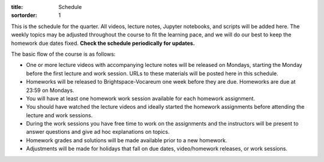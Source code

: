 :title: Schedule
:sortorder: 1

This is the schedule for the quarter. All videos, lecture notes, Jupyter
notebooks, and scripts will be added here. The weekly topics may be adjusted
throughout the course to fit the learning pace, and we will do our best to keep
the homework due dates fixed. **Check the schedule periodically for updates.**

The basic flow of the course is as follows:

- One or more lecture videos with accompanying lecture notes will be released
  on Mondays, starting the Monday before the first lecture and work session.
  URLs to these materials will be posted here in this schedule.
- Homeworks will be released to Brightspace-Vocareum one week before they are
  due. Homeworks are due at 23:59 on Mondays.
- You will have at least one homework work session available for each homework
  assignment.
- You should have watched the lecture videos and ideally started the homework
  assignments before attending the lecture and work sessions.
- During the work sessions you have free time to work on the assignments and
  the instructors will be present to answer questions and give ad hoc
  explanations on topics.
- Homework grades and solutions will be made available prior to a new homework.
- Adjustments will be made for holidays that fall on due dates, video/homework
  releases, or work sessions.

.. Download a csv file from the Google Drive schedule (which is a bit easier to
   edit) and save here.

.. csv-table::
   :file: schedule.csv
   :class: table table-striped table-bordered
   :header-rows: 1
   :widths: auto

.. _Video 1.1: https://youtu.be/ljmuyXz5FN8
.. _Video 1.2: https://youtu.be/oWbMPdAdpWA
.. _Video 1.3: https://youtu.be/gS50f0Fiklw
.. _Video 1.4: https://youtu.be/31A0a3f-U9Q
.. _Video 2.1: https://youtu.be/KwI8yhLgJMs
.. _Video 2.2: https://youtu.be/Z1OP5SKNhsw
.. _Video 2.3: https://youtu.be/eRXoF1Mzpvo
.. _Video 3.1: https://youtu.be/nXiXUDDpER4
.. _Video 3.2: https://youtu.be/HnCL1DxDRW8
.. _Video 4: https://youtu.be/xX9Buc0qOXg
.. _Video 5.1: https://youtu.be/o9twWy3a4nc
.. _Video 5.2: https://youtu.be/AqhTtScM3Fg
.. _Video 5.3: https://youtu.be/MtJ72nHwPzk
.. _Video 6: https://youtu.be/oKQbpO2YPuQ
.. _Video 7: https://youtu.be/Xtw4E0T3SJQ
.. _Video 8: https://youtu.be/iXsTnW_PW9Y
.. _Video 9: https://youtu.be/Hs0BRP9VHDA
.. _Video 10: https://youtu.be/ve7qn2mzC3M
.. _Video 11: https://youtu.be/LM326_CTlo8
.. _Video 12: https://youtu.be/aZS0a2VuXNE
.. _Video 13.1: https://youtu.be/yfyJ2-zc1JA
.. _Video 13.2: https://youtu.be/ZoQclzX9iWI
.. _Video 14: https://youtu.be/oNJedzSl-Bo
.. _Video 15: https://youtu.be/wk4kwgLJvd0

.. _Slides 1.1: https://docs.google.com/presentation/d/e/2PACX-1vRMmKQx8-vu9BNjQZLkfZd-n5HPGG6xzG6FBI9ke99L1WKzl69oTiSPOC2YSkJ8FmAiNYt4-NlJD5Hc/pub?start=false&loop=false&delayms=3000
.. _Slides 1.1 PDF: https://moorepants.info/mechmotum-bucket/me41055-2022-intro-slides.pdf

.. ?flush_cache=True to try to get nbviewer working

.. _Notebook 1.1: https://pydy.readthedocs.io/en/latest/examples/chaos-pendulum.html
.. _Notebook 1.3: https://nbviewer.org/github/moorepants/me41055/blob/master/content/notebooks/my_first_notebook.ipynb
.. _Notebook 1.4: https://nbviewer.org/github/moorepants/me41055/blob/master/content/notebooks/sympy.ipynb
.. _Notebook 2.1: https://nbviewer.org/github/moorepants/me41055/blob/master/content/notebooks/orientation.ipynb
.. _Notebook 2.2: https://nbviewer.org/github/moorepants/me41055/blob/master/content/notebooks/vectors.ipynb
.. _Notebook 2.3: https://nbviewer.org/github/moorepants/me41055/blob/master/content/notebooks/differentiation.ipynb
.. _Notebook 3.1: https://nbviewer.org/github/moorepants/me41055/blob/master/content/notebooks/angular.ipynb
.. _Notebook 3.2: https://nbviewer.org/github/moorepants/me41055/blob/master/content/notebooks/translational.ipynb
.. _Notebook 6: https://nbviewer.org/github/moorepants/me41055/blob/master/content/notebooks/mass.ipynb
.. _Notebook 7: https://nbviewer.org/github/moorepants/me41055/blob/master/content/notebooks/inertia.ipynb
.. _Notebook 9: https://nbviewer.org/github/moorepants/me41055/blob/master/content/notebooks/generalized-forces.ipynb
.. _Notebook 10: https://nbviewer.org/github/moorepants/me41055/blob/master/content/notebooks/eom.ipynb
.. _Notebook 11: https://nbviewer.org/github/moorepants/me41055/blob/master/content/notebooks/simulation.ipynb
.. _Notebook 12: https://nbviewer.org/github/moorepants/me41055/blob/master/content/notebooks/nonholonomic-eom.ipynb
.. _Notebook 13.1: https://nbviewer.org/github/moorepants/me41055/blob/master/content/notebooks/holonomic-eom.ipynb
.. _Notebook 15: https://nbviewer.org/github/moorepants/me41055/blob/master/content/notebooks/lagrange.ipynb

.. _Online Notes 1.3: https://moorepants.github.io/learn-multibody-dynamics/jupyter-python.html
.. _Online Notes 1.4: https://moorepants.github.io/learn-multibody-dynamics/sympy.html
.. _Online Notes 2.1: https://moorepants.github.io/learn-multibody-dynamics/orientation.html
.. _Online Notes 2.2: https://moorepants.github.io/learn-multibody-dynamics/vectors.html
.. _Online Notes 2.3: https://moorepants.github.io/learn-multibody-dynamics/differentiation.html
.. _Online Notes 3.1: https://moorepants.github.io/learn-multibody-dynamics/angular.html
.. _Online Notes 3.2: https://moorepants.github.io/learn-multibody-dynamics/translational.html
.. _Online Notes 4: https://moorepants.github.io/learn-multibody-dynamics/configuration.html
.. _Online Notes 5: https://moorepants.github.io/learn-multibody-dynamics/motion.html
.. _Online Notes 6: https://moorepants.github.io/learn-multibody-dynamics/mass.html
.. _Online Notes 7: https://moorepants.github.io/learn-multibody-dynamics/mass.html#dyadics
.. _Online Notes 8: https://moorepants.github.io/learn-multibody-dynamics/loads.html
.. _Online Notes 9: https://moorepants.github.io/learn-multibody-dynamics/generalized-forces.html
.. _Online Notes 10: https://moorepants.github.io/learn-multibody-dynamics/eom.html
.. _Online Notes 11: https://moorepants.github.io/learn-multibody-dynamics/simulation.html
.. _Online Notes 12: https://moorepants.github.io/learn-multibody-dynamics/nonholonomic-eom.html
.. _Online Notes 13.1: https://moorepants.github.io/learn-multibody-dynamics/holonomic-eom.html
.. _Online Notes 13.2: https://moorepants.github.io/learn-multibody-dynamics/noncontributing.html
.. _Online Notes 14: https://moorepants.github.io/learn-multibody-dynamics/energy.html
.. _Online Notes 15: https://moorepants.github.io/learn-multibody-dynamics/lagrange.html
.. _Online Notes 16: https://moorepants.github.io/learn-multibody-dynamics/tmt.html

.. _Lecture Notes 2.1: https://moorepants.info/mechmotum-bucket/mb-2022-lecture-notes-2-2-orientation.pdf
.. _Lecture Notes 2.2: https://moorepants.info/mechmotum-bucket/mb-2022-lecture-notes-3-1-vectors.pdf
.. _Lecture Notes 2.3: https://moorepants.info/mechmotum-bucket/mb-2022-lecture-notes-3-2-differentiation.pdf
.. _Lecture Notes 3.1: https://moorepants.info/mechmotum-bucket/mb-2022-lecture-notes-4-1-angular.pdf
.. _Lecture Notes 3.2: https://moorepants.info/mechmotum-bucket/mb-2022-lecture-notes-5-1-translational.pdf
.. _Lecture Notes 4: https://moorepants.info/mechmotum-bucket/mb-2022-lecture-notes-5-2-holonomic.pdf
.. _Lecture Notes 5.1: https://moorepants.info/mechmotum-bucket/mb-2022-lecture-notes-6-1-nonholonomic.pdf
.. _Lecture Notes 5.2: https://moorepants.info/mechmotum-bucket/mb-2022-lecture-notes-6-2-generalized-speeds.pdf
.. _Lecture Notes 5.3: https://moorepants.info/mechmotum-bucket/mb-2022-lecture-notes-6-3-dof.pdf
.. _Lecture Notes 6: https://moorepants.info/mechmotum-bucket/mb-2022-lecture-notes-7-1-mass.pdf
.. _Lecture Notes 7: https://moorepants.info/mechmotum-bucket/mb-2022-lecture-notes-8-1-inertia.pdf
.. _Lecture Notes 8: https://moorepants.info/mechmotum-bucket/mb-2022-lecture-notes-9-1-forces.pdf
.. _Lecture Notes 9: https://moorepants.info/mechmotum-bucket/mb-2022-lecture-notes-9-2-gen-forces.pdf
.. _Lecture Notes 10: https://moorepants.info/mechmotum-bucket/mb-2022-lecture-notes-11-1-eom.pdf
.. _Lecture Notes 11: https://moorepants.info/mechmotum-bucket/mb-2022-lecture-notes-11-2-sim.pdf
.. _Lecture Notes 12: https://moorepants.info/mechmotum-bucket/mb-2022-lecture-notes-13-1-nonholonomic-eom.pdf
.. _Lecture Notes 13.1: https://moorepants.info/mechmotum-bucket/mb-2022-lecture-notes-14-1-holonomic-eom.pdf
.. _Lecture Notes 13.2: https://moorepants.info/mechmotum-bucket/mb-2022-lecture-notes-15-1-noncontributing.pdf
.. _Lecture Notes 14: https://objects-us-east-1.dream.io/mechmotum/mbd_vid_energypower.pdf
.. _Lecture Notes 15: https://objects-us-east-1.dream.io/mechmotum/mb-2023-lecture-notes-15.pdf
